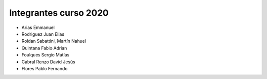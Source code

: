 Integrantes curso 2020
======================

* Arias Emmanuel
* Rodriguez Juan Elias
* Roldan Sabattini, Martín Nahuel
* Quintana Fabio Adrian
* Foulques Sergio Matías
* Cabral Renzo David Jesús
* Flores Pablo Fernando
